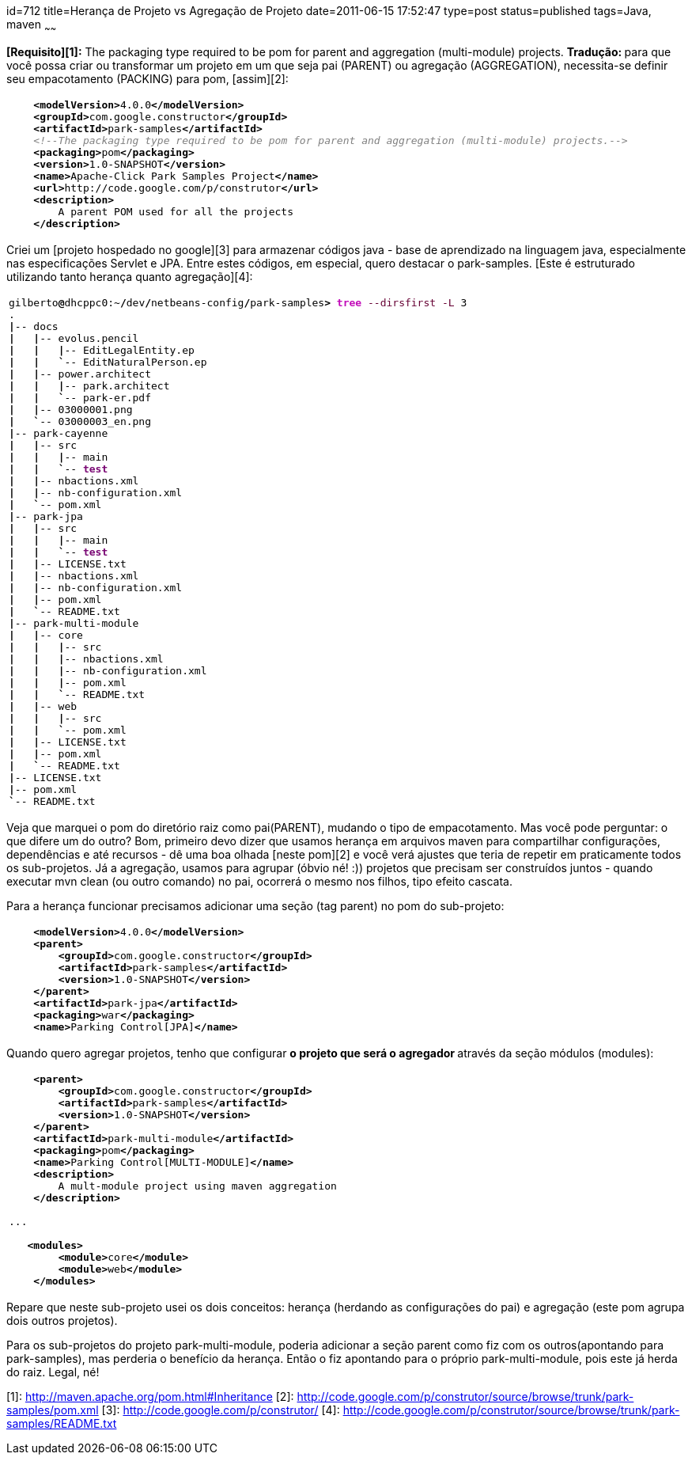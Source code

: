 id=712
title=Herança de Projeto vs Agregação de Projeto
date=2011-06-15 17:52:47
type=post
status=published
tags=Java, maven
~~~~~~

**[Requisito][1]:** The packaging type required to be pom for parent and aggregation (multi-module) projects.  
**Tradução: **para que você possa criar ou transformar um projeto em um que seja pai (PARENT) ou agregação (AGGREGATION), 
necessita-se definir seu empacotamento (PACKING) para pom, [assim][2]:
++++
<div class="wp_syntax">
  <table>
    <tr>
      <td class="code">
        <pre class="xml" style="font-family:monospace;">    <span style="color: #009900;"><span style="color: #000000; font-weight: bold;">&lt;modelVersion<span style="color: #000000; font-weight: bold;">&gt;</span></span></span>4.0.0<span style="color: #009900;"><span style="color: #000000; font-weight: bold;">&lt;/modelVersion<span style="color: #000000; font-weight: bold;">&gt;</span></span></span>
    <span style="color: #009900;"><span style="color: #000000; font-weight: bold;">&lt;groupId<span style="color: #000000; font-weight: bold;">&gt;</span></span></span>com.google.constructor<span style="color: #009900;"><span style="color: #000000; font-weight: bold;">&lt;/groupId<span style="color: #000000; font-weight: bold;">&gt;</span></span></span>
    <span style="color: #009900;"><span style="color: #000000; font-weight: bold;">&lt;artifactId<span style="color: #000000; font-weight: bold;">&gt;</span></span></span>park-samples<span style="color: #009900;"><span style="color: #000000; font-weight: bold;">&lt;/artifactId<span style="color: #000000; font-weight: bold;">&gt;</span></span></span>
    <span style="color: #808080; font-style: italic;">&lt;!--The packaging type required to be pom for parent and aggregation (multi-module) projects.--&gt;</span>
    <span style="color: #009900;"><span style="color: #000000; font-weight: bold;">&lt;packaging<span style="color: #000000; font-weight: bold;">&gt;</span></span></span>pom<span style="color: #009900;"><span style="color: #000000; font-weight: bold;">&lt;/packaging<span style="color: #000000; font-weight: bold;">&gt;</span></span></span>
    <span style="color: #009900;"><span style="color: #000000; font-weight: bold;">&lt;version<span style="color: #000000; font-weight: bold;">&gt;</span></span></span>1.0-SNAPSHOT<span style="color: #009900;"><span style="color: #000000; font-weight: bold;">&lt;/version<span style="color: #000000; font-weight: bold;">&gt;</span></span></span>
    <span style="color: #009900;"><span style="color: #000000; font-weight: bold;">&lt;name<span style="color: #000000; font-weight: bold;">&gt;</span></span></span>Apache-Click Park Samples Project<span style="color: #009900;"><span style="color: #000000; font-weight: bold;">&lt;/name<span style="color: #000000; font-weight: bold;">&gt;</span></span></span>
    <span style="color: #009900;"><span style="color: #000000; font-weight: bold;">&lt;url<span style="color: #000000; font-weight: bold;">&gt;</span></span></span>http://code.google.com/p/construtor<span style="color: #009900;"><span style="color: #000000; font-weight: bold;">&lt;/url<span style="color: #000000; font-weight: bold;">&gt;</span></span></span>
    <span style="color: #009900;"><span style="color: #000000; font-weight: bold;">&lt;description<span style="color: #000000; font-weight: bold;">&gt;</span></span></span>
        A parent POM used for all the projects
    <span style="color: #009900;"><span style="color: #000000; font-weight: bold;">&lt;/description<span style="color: #000000; font-weight: bold;">&gt;</span></span></span></pre>
      </td>
    </tr>
  </table>
</div></p> 
++++
Criei um [projeto hospedado no google][3] para armazenar códigos java - base de aprendizado na linguagem java, especialmente nas especificações Servlet e JPA.  
Entre estes códigos, em especial, quero destacar o park-samples. [Este é estruturado utilizando tanto herança quanto agregação][4]:
++++
<div class="wp_syntax">
  <table>
    <tr>
      <td class="code">
        <pre class="bash" style="font-family:monospace;">gilberto<span style="color: #000000; font-weight: bold;">@</span>dhcppc0:~<span style="color: #000000; font-weight: bold;">/</span>dev<span style="color: #000000; font-weight: bold;">/</span>netbeans-config<span style="color: #000000; font-weight: bold;">/</span>park-samples<span style="color: #000000; font-weight: bold;">&gt;</span> <span style="color: #c20cb9; font-weight: bold;">tree</span> <span style="color: #660033;">--dirsfirst</span> <span style="color: #660033;">-L</span> <span style="color: #000000;">3</span>
.
<span style="color: #000000; font-weight: bold;">|</span>-- docs
<span style="color: #000000; font-weight: bold;">|</span>   <span style="color: #000000; font-weight: bold;">|</span>-- evolus.pencil
<span style="color: #000000; font-weight: bold;">|</span>   <span style="color: #000000; font-weight: bold;">|</span>   <span style="color: #000000; font-weight: bold;">|</span>-- EditLegalEntity.ep
<span style="color: #000000; font-weight: bold;">|</span>   <span style="color: #000000; font-weight: bold;">|</span>   <span style="color: #000000; font-weight: bold;">`</span>-- EditNaturalPerson.ep
<span style="color: #000000; font-weight: bold;">|</span>   <span style="color: #000000; font-weight: bold;">|</span>-- power.architect
<span style="color: #000000; font-weight: bold;">|</span>   <span style="color: #000000; font-weight: bold;">|</span>   <span style="color: #000000; font-weight: bold;">|</span>-- park.architect
<span style="color: #000000; font-weight: bold;">|</span>   <span style="color: #000000; font-weight: bold;">|</span>   <span style="color: #000000; font-weight: bold;">`</span>-- park-er.pdf
<span style="color: #000000; font-weight: bold;">|</span>   <span style="color: #000000; font-weight: bold;">|</span>-- 03000001.png
<span style="color: #000000; font-weight: bold;">|</span>   <span style="color: #000000; font-weight: bold;">`</span>-- 03000003_en.png
<span style="color: #000000; font-weight: bold;">|</span>-- park-cayenne
<span style="color: #000000; font-weight: bold;">|</span>   <span style="color: #000000; font-weight: bold;">|</span>-- src
<span style="color: #000000; font-weight: bold;">|</span>   <span style="color: #000000; font-weight: bold;">|</span>   <span style="color: #000000; font-weight: bold;">|</span>-- main
<span style="color: #000000; font-weight: bold;">|</span>   <span style="color: #000000; font-weight: bold;">|</span>   <span style="color: #000000; font-weight: bold;">`</span>-- <span style="color: #7a0874; font-weight: bold;">test</span>
<span style="color: #000000; font-weight: bold;">|</span>   <span style="color: #000000; font-weight: bold;">|</span>-- nbactions.xml
<span style="color: #000000; font-weight: bold;">|</span>   <span style="color: #000000; font-weight: bold;">|</span>-- nb-configuration.xml
<span style="color: #000000; font-weight: bold;">|</span>   <span style="color: #000000; font-weight: bold;">`</span>-- pom.xml
<span style="color: #000000; font-weight: bold;">|</span>-- park-jpa
<span style="color: #000000; font-weight: bold;">|</span>   <span style="color: #000000; font-weight: bold;">|</span>-- src
<span style="color: #000000; font-weight: bold;">|</span>   <span style="color: #000000; font-weight: bold;">|</span>   <span style="color: #000000; font-weight: bold;">|</span>-- main
<span style="color: #000000; font-weight: bold;">|</span>   <span style="color: #000000; font-weight: bold;">|</span>   <span style="color: #000000; font-weight: bold;">`</span>-- <span style="color: #7a0874; font-weight: bold;">test</span>
<span style="color: #000000; font-weight: bold;">|</span>   <span style="color: #000000; font-weight: bold;">|</span>-- LICENSE.txt
<span style="color: #000000; font-weight: bold;">|</span>   <span style="color: #000000; font-weight: bold;">|</span>-- nbactions.xml
<span style="color: #000000; font-weight: bold;">|</span>   <span style="color: #000000; font-weight: bold;">|</span>-- nb-configuration.xml
<span style="color: #000000; font-weight: bold;">|</span>   <span style="color: #000000; font-weight: bold;">|</span>-- pom.xml
<span style="color: #000000; font-weight: bold;">|</span>   <span style="color: #000000; font-weight: bold;">`</span>-- README.txt
<span style="color: #000000; font-weight: bold;">|</span>-- park-multi-module
<span style="color: #000000; font-weight: bold;">|</span>   <span style="color: #000000; font-weight: bold;">|</span>-- core
<span style="color: #000000; font-weight: bold;">|</span>   <span style="color: #000000; font-weight: bold;">|</span>   <span style="color: #000000; font-weight: bold;">|</span>-- src
<span style="color: #000000; font-weight: bold;">|</span>   <span style="color: #000000; font-weight: bold;">|</span>   <span style="color: #000000; font-weight: bold;">|</span>-- nbactions.xml
<span style="color: #000000; font-weight: bold;">|</span>   <span style="color: #000000; font-weight: bold;">|</span>   <span style="color: #000000; font-weight: bold;">|</span>-- nb-configuration.xml
<span style="color: #000000; font-weight: bold;">|</span>   <span style="color: #000000; font-weight: bold;">|</span>   <span style="color: #000000; font-weight: bold;">|</span>-- pom.xml
<span style="color: #000000; font-weight: bold;">|</span>   <span style="color: #000000; font-weight: bold;">|</span>   <span style="color: #000000; font-weight: bold;">`</span>-- README.txt
<span style="color: #000000; font-weight: bold;">|</span>   <span style="color: #000000; font-weight: bold;">|</span>-- web
<span style="color: #000000; font-weight: bold;">|</span>   <span style="color: #000000; font-weight: bold;">|</span>   <span style="color: #000000; font-weight: bold;">|</span>-- src
<span style="color: #000000; font-weight: bold;">|</span>   <span style="color: #000000; font-weight: bold;">|</span>   <span style="color: #000000; font-weight: bold;">`</span>-- pom.xml
<span style="color: #000000; font-weight: bold;">|</span>   <span style="color: #000000; font-weight: bold;">|</span>-- LICENSE.txt
<span style="color: #000000; font-weight: bold;">|</span>   <span style="color: #000000; font-weight: bold;">|</span>-- pom.xml
<span style="color: #000000; font-weight: bold;">|</span>   <span style="color: #000000; font-weight: bold;">`</span>-- README.txt
<span style="color: #000000; font-weight: bold;">|</span>-- LICENSE.txt
<span style="color: #000000; font-weight: bold;">|</span>-- pom.xml
<span style="color: #000000; font-weight: bold;">`</span>-- README.txt</pre>
      </td>
    </tr>
  </table>
</div></p> 
++++
Veja que marquei o pom do diretório raiz como pai(PARENT), mudando o tipo de empacotamento. Mas você pode perguntar: o que difere um do outro?  
Bom, primeiro devo dizer que usamos herança em arquivos maven para compartilhar configurações, dependências e até recursos - dê uma boa olhada [neste pom][2] e você verá ajustes que teria de repetir em praticamente todos os sub-projetos. Já a agregação, usamos para agrupar (óbvio né! :)) projetos que precisam ser construídos juntos - quando executar mvn clean (ou outro comando) no pai, ocorrerá o mesmo nos filhos, tipo efeito cascata. 

Para a herança funcionar precisamos adicionar uma seção (tag parent) no pom do sub-projeto:
++++
<div class="wp_syntax">
  <table>
    <tr>
      <td class="code">
        <pre class="xml" style="font-family:monospace;">    <span style="color: #009900;"><span style="color: #000000; font-weight: bold;">&lt;modelVersion<span style="color: #000000; font-weight: bold;">&gt;</span></span></span>4.0.0<span style="color: #009900;"><span style="color: #000000; font-weight: bold;">&lt;/modelVersion<span style="color: #000000; font-weight: bold;">&gt;</span></span></span>
    <span style="color: #009900;"><span style="color: #000000; font-weight: bold;">&lt;parent<span style="color: #000000; font-weight: bold;">&gt;</span></span></span>
        <span style="color: #009900;"><span style="color: #000000; font-weight: bold;">&lt;groupId<span style="color: #000000; font-weight: bold;">&gt;</span></span></span>com.google.constructor<span style="color: #009900;"><span style="color: #000000; font-weight: bold;">&lt;/groupId<span style="color: #000000; font-weight: bold;">&gt;</span></span></span>
        <span style="color: #009900;"><span style="color: #000000; font-weight: bold;">&lt;artifactId<span style="color: #000000; font-weight: bold;">&gt;</span></span></span>park-samples<span style="color: #009900;"><span style="color: #000000; font-weight: bold;">&lt;/artifactId<span style="color: #000000; font-weight: bold;">&gt;</span></span></span>
        <span style="color: #009900;"><span style="color: #000000; font-weight: bold;">&lt;version<span style="color: #000000; font-weight: bold;">&gt;</span></span></span>1.0-SNAPSHOT<span style="color: #009900;"><span style="color: #000000; font-weight: bold;">&lt;/version<span style="color: #000000; font-weight: bold;">&gt;</span></span></span>
    <span style="color: #009900;"><span style="color: #000000; font-weight: bold;">&lt;/parent<span style="color: #000000; font-weight: bold;">&gt;</span></span></span>
    <span style="color: #009900;"><span style="color: #000000; font-weight: bold;">&lt;artifactId<span style="color: #000000; font-weight: bold;">&gt;</span></span></span>park-jpa<span style="color: #009900;"><span style="color: #000000; font-weight: bold;">&lt;/artifactId<span style="color: #000000; font-weight: bold;">&gt;</span></span></span>
    <span style="color: #009900;"><span style="color: #000000; font-weight: bold;">&lt;packaging<span style="color: #000000; font-weight: bold;">&gt;</span></span></span>war<span style="color: #009900;"><span style="color: #000000; font-weight: bold;">&lt;/packaging<span style="color: #000000; font-weight: bold;">&gt;</span></span></span>
    <span style="color: #009900;"><span style="color: #000000; font-weight: bold;">&lt;name<span style="color: #000000; font-weight: bold;">&gt;</span></span></span>Parking Control[JPA]<span style="color: #009900;"><span style="color: #000000; font-weight: bold;">&lt;/name<span style="color: #000000; font-weight: bold;">&gt;</span></span></span></pre>
      </td>
    </tr>
  </table>
</div></p> 
++++
Quando quero agregar projetos, tenho que configurar **o projeto que será o agregador **através da seção módulos (modules):
++++
<div class="wp_syntax">
  <table>
    <tr>
      <td class="code">
        <pre class="xml" style="font-family:monospace;">    <span style="color: #009900;"><span style="color: #000000; font-weight: bold;">&lt;parent<span style="color: #000000; font-weight: bold;">&gt;</span></span></span>
        <span style="color: #009900;"><span style="color: #000000; font-weight: bold;">&lt;groupId<span style="color: #000000; font-weight: bold;">&gt;</span></span></span>com.google.constructor<span style="color: #009900;"><span style="color: #000000; font-weight: bold;">&lt;/groupId<span style="color: #000000; font-weight: bold;">&gt;</span></span></span>
        <span style="color: #009900;"><span style="color: #000000; font-weight: bold;">&lt;artifactId<span style="color: #000000; font-weight: bold;">&gt;</span></span></span>park-samples<span style="color: #009900;"><span style="color: #000000; font-weight: bold;">&lt;/artifactId<span style="color: #000000; font-weight: bold;">&gt;</span></span></span>
        <span style="color: #009900;"><span style="color: #000000; font-weight: bold;">&lt;version<span style="color: #000000; font-weight: bold;">&gt;</span></span></span>1.0-SNAPSHOT<span style="color: #009900;"><span style="color: #000000; font-weight: bold;">&lt;/version<span style="color: #000000; font-weight: bold;">&gt;</span></span></span>
    <span style="color: #009900;"><span style="color: #000000; font-weight: bold;">&lt;/parent<span style="color: #000000; font-weight: bold;">&gt;</span></span></span>    
    <span style="color: #009900;"><span style="color: #000000; font-weight: bold;">&lt;artifactId<span style="color: #000000; font-weight: bold;">&gt;</span></span></span>park-multi-module<span style="color: #009900;"><span style="color: #000000; font-weight: bold;">&lt;/artifactId<span style="color: #000000; font-weight: bold;">&gt;</span></span></span>
    <span style="color: #009900;"><span style="color: #000000; font-weight: bold;">&lt;packaging<span style="color: #000000; font-weight: bold;">&gt;</span></span></span>pom<span style="color: #009900;"><span style="color: #000000; font-weight: bold;">&lt;/packaging<span style="color: #000000; font-weight: bold;">&gt;</span></span></span>
    <span style="color: #009900;"><span style="color: #000000; font-weight: bold;">&lt;name<span style="color: #000000; font-weight: bold;">&gt;</span></span></span>Parking Control[MULTI-MODULE]<span style="color: #009900;"><span style="color: #000000; font-weight: bold;">&lt;/name<span style="color: #000000; font-weight: bold;">&gt;</span></span></span>
    <span style="color: #009900;"><span style="color: #000000; font-weight: bold;">&lt;description<span style="color: #000000; font-weight: bold;">&gt;</span></span></span>
        A mult-module project using maven aggregation
    <span style="color: #009900;"><span style="color: #000000; font-weight: bold;">&lt;/description<span style="color: #000000; font-weight: bold;">&gt;</span></span></span>
&nbsp;
...
&nbsp;
   <span style="color: #009900;"><span style="color: #000000; font-weight: bold;">&lt;modules<span style="color: #000000; font-weight: bold;">&gt;</span></span></span>
        <span style="color: #009900;"><span style="color: #000000; font-weight: bold;">&lt;module<span style="color: #000000; font-weight: bold;">&gt;</span></span></span>core<span style="color: #009900;"><span style="color: #000000; font-weight: bold;">&lt;/module<span style="color: #000000; font-weight: bold;">&gt;</span></span></span>
        <span style="color: #009900;"><span style="color: #000000; font-weight: bold;">&lt;module<span style="color: #000000; font-weight: bold;">&gt;</span></span></span>web<span style="color: #009900;"><span style="color: #000000; font-weight: bold;">&lt;/module<span style="color: #000000; font-weight: bold;">&gt;</span></span></span>
    <span style="color: #009900;"><span style="color: #000000; font-weight: bold;">&lt;/modules<span style="color: #000000; font-weight: bold;">&gt;</span></span></span></pre>
      </td>
    </tr>
  </table>
</div>
++++
Repare que neste sub-projeto usei os dois conceitos: herança (herdando as configurações do pai) e agregação (este pom agrupa dois outros projetos). 

Para os sub-projetos do projeto park-multi-module, poderia adicionar a seção parent como fiz com os outros(apontando para park-samples), 
mas perderia o benefício da herança. Então o fiz apontando para o próprio park-multi-module, pois este já herda do raiz. Legal, né! 

[1]: http://maven.apache.org/pom.html#Inheritance
[2]: http://code.google.com/p/construtor/source/browse/trunk/park-samples/pom.xml
[3]: http://code.google.com/p/construtor/
[4]: http://code.google.com/p/construtor/source/browse/trunk/park-samples/README.txt